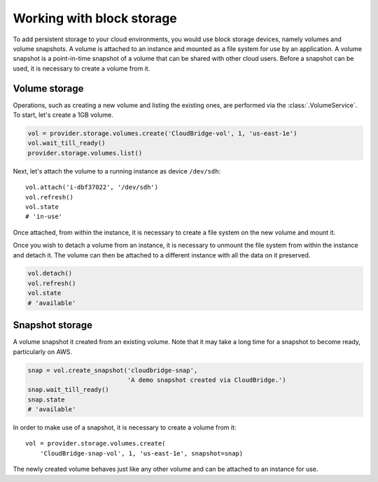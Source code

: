 Working with block storage
==========================
To add persistent storage to your cloud environments, you would use block
storage devices, namely volumes and volume snapshots. A volume is attached to
an instance and mounted as a file system for use by an application. A volume
snapshot is a point-in-time snapshot of a volume that can be shared with other
cloud users. Before a snapshot can be used, it is necessary to create a volume
from it.

Volume storage
--------------
Operations, such as creating a new volume and listing the existing ones, are
performed via the :class:`.VolumeService`. To start, let's create a 1GB volume.

.. code-block:: python

    vol = provider.storage.volumes.create('CloudBridge-vol', 1, 'us-east-1e')
    vol.wait_till_ready()
    provider.storage.volumes.list()

Next, let's attach the volume to a running instance as device ``/dev/sdh``::

    vol.attach('i-dbf37022', '/dev/sdh')
    vol.refresh()
    vol.state
    # 'in-use'

Once attached, from within the instance, it is necessary to create a file
system on the new volume and mount it.

Once you wish to detach a volume from an instance, it is necessary to unmount
the file system from within the instance and detach it. The volume can then be
attached to a different instance with all the data on it preserved.

.. code-block:: python

    vol.detach()
    vol.refresh()
    vol.state
    # 'available'

Snapshot storage
----------------
A volume snapshot it created from an existing volume. Note that it may take a
long time for a snapshot to become ready, particularly on AWS.

.. code-block:: python

    snap = vol.create_snapshot('cloudbridge-snap',
                               'A demo snapshot created via CloudBridge.')
    snap.wait_till_ready()
    snap.state
    # 'available'

In order to make use of a snapshot, it is necessary to create a volume from it::

    vol = provider.storage.volumes.create(
        'CloudBridge-snap-vol', 1, 'us-east-1e', snapshot=snap)

The newly created volume behaves just like any other volume and can be attached
to an instance for use.
